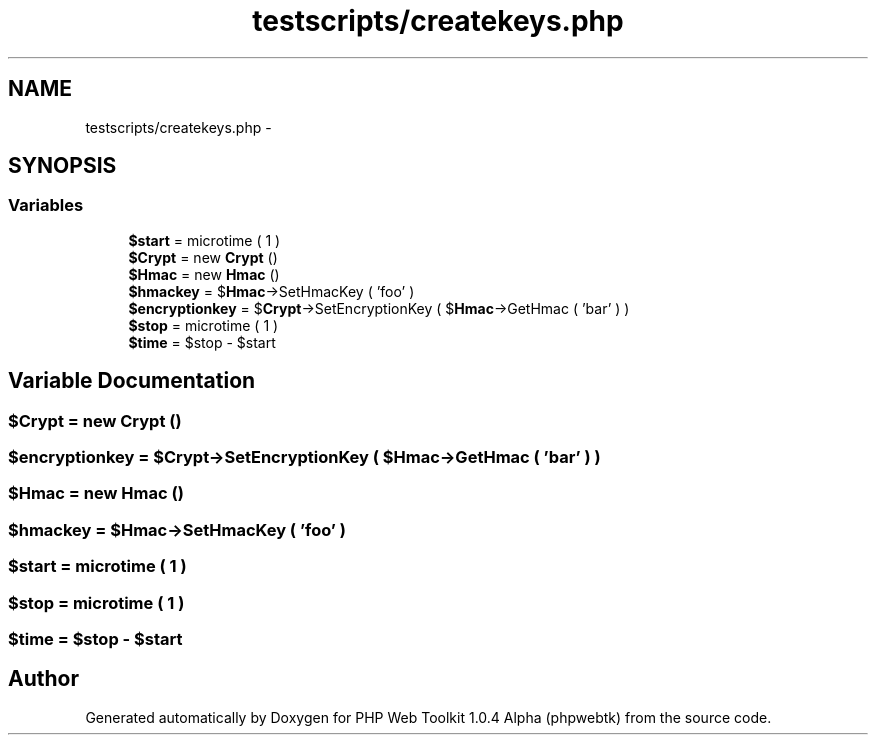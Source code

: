 .TH "testscripts/createkeys.php" 3 "Sat Nov 12 2016" "PHP Web Toolkit 1.0.4 Alpha (phpwebtk)" \" -*- nroff -*-
.ad l
.nh
.SH NAME
testscripts/createkeys.php \- 
.SH SYNOPSIS
.br
.PP
.SS "Variables"

.in +1c
.ti -1c
.RI "\fB$start\fP = microtime ( 1 )"
.br
.ti -1c
.RI "\fB$Crypt\fP = new \fBCrypt\fP ()"
.br
.ti -1c
.RI "\fB$Hmac\fP = new \fBHmac\fP ()"
.br
.ti -1c
.RI "\fB$hmackey\fP = $\fBHmac\fP\->SetHmacKey ( 'foo' )"
.br
.ti -1c
.RI "\fB$encryptionkey\fP = $\fBCrypt\fP\->SetEncryptionKey ( $\fBHmac\fP\->GetHmac ( 'bar' ) )"
.br
.ti -1c
.RI "\fB$stop\fP = microtime ( 1 )"
.br
.ti -1c
.RI "\fB$time\fP = $stop \- $start"
.br
.in -1c
.SH "Variable Documentation"
.PP 
.SS "$\fBCrypt\fP = new \fBCrypt\fP ()"

.SS "$encryptionkey = $\fBCrypt\fP\->SetEncryptionKey ( $\fBHmac\fP\->GetHmac ( 'bar' ) )"

.SS "$\fBHmac\fP = new \fBHmac\fP ()"

.SS "$hmackey = $\fBHmac\fP\->SetHmacKey ( 'foo' )"

.SS "$start = microtime ( 1 )"

.SS "$stop = microtime ( 1 )"

.SS "$time = $stop \- $start"

.SH "Author"
.PP 
Generated automatically by Doxygen for PHP Web Toolkit 1\&.0\&.4 Alpha (phpwebtk) from the source code\&.
